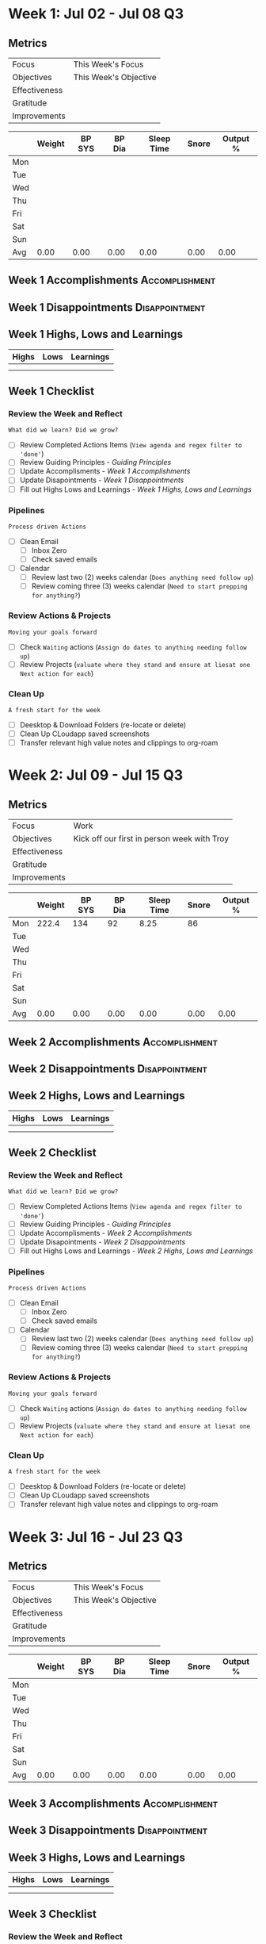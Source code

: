 #+FILETAGS: Jul 2023
#+transclude: [[file:~/Orgfiles/Productivity/Identity/Guiding Principles.org::*Guiding Principles][Guiding Principles]] :level 2
* Week 1: Jul 02 - Jul 08                                                :Q3:
** Metrics

#+NAME: Week 1 Overview
|---------------+---------------------------------------------------|
| Focus         |  This Week's Focus                           |
| Objectives    |  This Week's Objective                       |
|---------------+---------------------------------------------------|
| Effectiveness |						    |
| Gratitude     |                                                   |
|---------------+---------------------------------------------------|
| Improvements  |                                                   |
|---------------+---------------------------------------------------|



#+NAME: Week 1 Daily Tracking
|     | Weight | BP SYS | BP Dia | Sleep Time | Snore | Output % |
|-----+--------+--------+--------+------------+-------+----------|
| Mon |        |        |        |            |       |          |
| Tue |        |        |        |            |       |          |
| Wed |        |        |        |            |       |          |
| Thu |        |        |        |            |       |          |
| Fri |        |        |        |            |       |          |
| Sat |        |        |        |            |       |          |
| Sun |        |        |        |            |       |          |
|-----+--------+--------+--------+------------+-------+----------|
| Avg |   0.00 |   0.00 |   0.00 |       0.00 |  0.00 |     0.00 |
#+TBLFM: @9$2..$7=vmean(@I..@II);%.2f

** Week 1 Accomplishments                                   :Accomplishment:
*** 
** Week 1 Disappointments                                   :Disappointment:
*** 

** Week 1 Highs, Lows and Learnings
| Highs | Lows | Learnings |
|-------+------+-----------|
|       |      |           |
|       |      |           |


** Week 1 Checklist

*** Review the Week and Reflect
=What did we learn? Did we grow?=
- [ ] Review Completed Actions Items (~View agenda and regex filter to 'done'~)
- [ ] Review Guiding Principles - [[*Guiding Principles][Guiding Principles]]
- [ ] Update Accomplisments - [[*Week 1 Accomplishments][Week 1 Accomplishments]]
- [ ] Update Disapointments - [[*Week 1 Disappointments][Week 1 Disappointments]]
- [ ] Fill out Highs Lows and Learnings -  [[* Week 1 Highs, Lows and Learnings][Week 1 Highs, Lows and Learnings]]

*** Pipelines
=Process driven Actions=
- [ ] Clean Email
  - [ ]Inbox Zero
  - [ ]Check saved emails
    
- [ ] Calendar
  - [ ] Review last two (2) weeks calendar (~Does anything need follow up~)
  - [ ] Review coming three (3) weeks calendar (~Need to start prepping for anything?~)
    
*** Review Actions & Projects
=Moving your goals forward=
- [ ] Check ~Waiting~ actions (~Assign do dates to anything needing follow up~)
- [ ] Review Projects (~valuate where they stand and ensure at liesat one Next action for each~)
  
*** Clean Up
=A fresh start for the week=
- [ ] Deesktop & Download Folders (re-locate or delete)
- [ ] Clean Up CLoudapp saved screenshots
- [ ] Transfer relevant high value notes and clippings to org-roam
* Week 2: Jul 09 - Jul 15                                                :Q3:
** Metrics

#+NAME: Week 2 Overview
|---------------+---------------------------------------------|
| Focus         | Work                                        |
| Objectives    | Kick off our first in person week with Troy |
|---------------+---------------------------------------------|
| Effectiveness |                                             |
| Gratitude     |                                             |
|---------------+---------------------------------------------|
| Improvements  |                                             |
|---------------+---------------------------------------------|



#+NAME: Week 2 Daily Tracking
|     | Weight | BP SYS | BP Dia | Sleep Time | Snore | Output % |
|-----+--------+--------+--------+------------+-------+----------|
| Mon |  222.4 |    134 |     92 |       8.25 |    86 |          |
| Tue |        |        |        |            |       |          |
| Wed |        |        |        |            |       |          |
| Thu |        |        |        |            |       |          |
| Fri |        |        |        |            |       |          |
| Sat |        |        |        |            |       |          |
| Sun |        |        |        |            |       |          |
|-----+--------+--------+--------+------------+-------+----------|
| Avg |   0.00 |   0.00 |   0.00 |       0.00 |  0.00 |     0.00 |
#+TBLFM: @9$2..$7=vmean(@I..@II);%.2f

** Week 2 Accomplishments                                   :Accomplishment:
*** 
** Week 2 Disappointments                                   :Disappointment:
*** 

** Week 2 Highs, Lows and Learnings
| Highs | Lows | Learnings |
|-------+------+-----------|
|       |      |           |
|       |      |           |


** Week 2 Checklist

*** Review the Week and Reflect
=What did we learn? Did we grow?=
- [ ] Review Completed Actions Items (~View agenda and regex filter to 'done'~)
- [ ] Review Guiding Principles - [[*Guiding Principles][Guiding Principles]]
- [ ] Update Accomplisments - [[*Week 2 Accomplishments][Week 2 Accomplishments]]
- [ ] Update Disapointments - [[*Week 2 Disappointments][Week 2 Disappointments]]
- [ ] Fill out Highs Lows and Learnings -  [[* Week 2 Highs, Lows and Learnings][Week 2 Highs, Lows and Learnings]]

*** Pipelines
=Process driven Actions=
- [ ] Clean Email
  - [ ]Inbox Zero
  - [ ]Check saved emails
    
- [ ] Calendar
  - [ ] Review last two (2) weeks calendar (~Does anything need follow up~)
  - [ ] Review coming three (3) weeks calendar (~Need to start prepping for anything?~)
    
*** Review Actions & Projects
=Moving your goals forward=
- [ ] Check ~Waiting~ actions (~Assign do dates to anything needing follow up~)
- [ ] Review Projects (~valuate where they stand and ensure at liesat one Next action for each~)
  
*** Clean Up
=A fresh start for the week=
- [ ] Deesktop & Download Folders (re-locate or delete)
- [ ] Clean Up CLoudapp saved screenshots
- [ ] Transfer relevant high value notes and clippings to org-roam
* Week 3: Jul 16 - Jul 23                                                :Q3:
** Metrics

#+NAME: Week 3 Overview
|---------------+---------------------------------------------------|
| Focus         |  This Week's Focus                           |
| Objectives    |  This Week's Objective                       |
|---------------+---------------------------------------------------|
| Effectiveness |						    |
| Gratitude     |                                                   |
|---------------+---------------------------------------------------|
| Improvements  |                                                   |
|---------------+---------------------------------------------------|



#+NAME: Week 3 Daily Tracking
|     | Weight | BP SYS | BP Dia | Sleep Time | Snore   | Output % |
|-----+--------+--------+--------+------------+---------+----------|
| Mon |        |        |        |            |         |          |
| Tue |        |        |        |            |         |          |
| Wed |        |        |        |            |         |          |
| Thu |        |        |        |            |         |          |
| Fri |        |        |        |            |         |          |
| Sat |        |        |        |            |         |          |
| Sun |        |        |        |            |         |          |
|-----+--------+--------+--------+------------+---------+----------|
| Avg |   0.00 | 0.00   |   0.00 |       0.00 |  0.00   |      0.00|
#+TBLFM: @9$2..$7=vmean(@I..@II);%.2f

** Week 3 Accomplishments                                   :Accomplishment:
*** 
** Week 3 Disappointments                                   :Disappointment:
*** 

** Week 3 Highs, Lows and Learnings
| Highs | Lows | Learnings |
|-------+------+-----------|
|       |      |           |
|       |      |           |


** Week 3 Checklist

*** Review the Week and Reflect
=What did we learn? Did we grow?=
- [ ] Review Completed Actions Items (~View agenda and regex filter to 'done'~)
- [ ] Review Guiding Principles - [[*Guiding Principles][Guiding Principles]]
- [ ] Update Accomplisments - [[*Week 3 Accomplishments][Week 3 Accomplishments]]
- [ ] Update Disapointments - [[*Week 3 Disappointments][Week 3 Disappointments]]
- [ ] Fill out Highs Lows and Learnings -  [[* Week 3 Highs, Lows and Learnings][Week 3 Highs, Lows and Learnings]]

*** Pipelines
=Process driven Actions=
- [ ] Clean Email
  - [ ]Inbox Zero
  - [ ]Check saved emails
    
- [ ] Calendar
  - [ ] Review last two (2) weeks calendar (~Does anything need follow up~)
  - [ ] Review coming three (3) weeks calendar (~Need to start prepping for anything?~)
    
*** Review Actions & Projects
=Moving your goals forward=
- [ ] Check ~Waiting~ actions (~Assign do dates to anything needing follow up~)
- [ ] Review Projects (~valuate where they stand and ensure at liesat one Next action for each~)
  
*** Clean Up
=A fresh start for the week=
- [ ] Deesktop & Download Folders (re-locate or delete)
- [ ] Clean Up CLoudapp saved screenshots
- [ ] Transfer relevant high value notes and clippings to org-roam
* Week 4: Jul 24 - Jul 30                                                :Q3:
** Metrics

#+NAME: Week 4 Overview
|---------------+---------------------------------|
| Focus         | Habit starting                  |
| Objectives    | Perform morning stack every day |
|---------------+---------------------------------|
| Effectiveness |                                 |
| Gratitude     |                                 |
|---------------+---------------------------------|
| Improvements  |                                 |
|---------------+---------------------------------|



#+NAME: Week 4 Daily Tracking
|     | Weight | BP SYS | BP Dia | Sleep Time | Snore | Output % |
|-----+--------+--------+--------+------------+-------+----------|
| Mon |  222.1 |    138 |     88 |          6 |    92 |       45 |
| Tue |  221.5 |    135 |     90 |        7.5 |       |       40 |
| Wed |        |        |        |            |       |          |
| Thu |        |        |        |            |       |          |
| Fri |        |        |        |            |       |          |
| Sat |        |        |        |            |       |          |
| Sun |        |        |        |            |       |          |
|-----+--------+--------+--------+------------+-------+----------|
| Avg | 221.80 | 136.50 |  89.00 |       6.75 | 92.00 |    45.00 |
#+TBLFM: @9$2..$7=vmean(@I..@II);%.2f

** Week 4 Accomplishments                                   :Accomplishment:
*** Had a ton of forward movement in my emacs setup/system
*** Setup fresh ledger and I'm tracking transactions
*** Finally jumpstarting my morning stack habits
** Week 4 Disappointments                                   :Disappointment:
*** didn't hit 100% compliance on morning stack
*** Not getting up on early alarm despite cpap 
*** Finances stretched a little thin
** Week 4 Highs, Lows and Learnings
*** Highs                                                           :Highs:
**** Slept 4.5 hours one night with cpap and felt well rested
**** Designed a great business card
**** Crushed a bunch of my config todos
*** Lows                                                             :Lows:
**** Diet not where I want it to be.
**** Missed Jess a bunch
*** Learnings                                                   :Learnings:
**** I need to find a way to stay more focused and on task. 
** Week 4 Checklist

*** Review the Week and Reflect
=What did we learn? Did we grow?=
- [X] Review Completed Actions Items (~View agenda and regex filter to 'done'~)
- [X] Review Guiding Principles - [[*Guiding Principles][Guiding Principles]]
- [X] Update Accomplisments - [[*Week 4 Accomplishments][Week 4 Accomplishments]]
- [X] Update Disapointments - [[*Week 4 Disappointments][Week 4 Disappointments]]
- [X] Fill out Highs Lows and Learnings -  [[* Week 4 Highs, Lows and Learnings][Week 4 Highs, Lows and Learnings]]
  
*** Pipelines
=Process driven Actions=
- [X] Clean Email
  - [X] Inbox Zero
  - [X] Check saved emails
    
- [X] Calendar
  - [X] Review last two (2) weeks calendar (~Does anything need follow up~)
  - [X] Review coming three (3) weeks calendar (~Need to start prepping for anything?~)
    
*** Review Actions & Projects
=Moving your goals forward=
- [X] Check ~Waiting~ actions (~Assign do dates to anything needing follow up~)
- [X] Review Projects (~valuate where they stand and ensure at least one Next action for each~)
  
*** Clean Up
=A fresh start for the week=
- [X] Desktop & Download Folders (re-locate or delete)
- [X] Clean Up Cloudapp saved screenshots
- [X] Transfer relevant high value notes and clippings to org-roam

